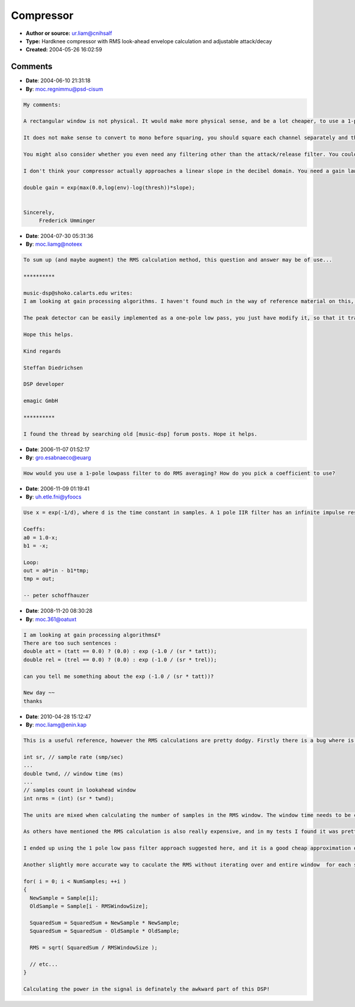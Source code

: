Compressor
==========

- **Author or source:** ur.liam@cnihsalf
- **Type:** Hardknee compressor with RMS look-ahead envelope calculation and adjustable attack/decay
- **Created:** 2004-05-26 16:02:59


.. code-block:: text
    :caption: notes

    RMS is a true way to estimate _musical_ signal energy,
    our ears behaves in a same way.
    
    to making all it work,
    try this values (as is, routine accepts percents and milliseconds) for first time:
    
    threshold = 50%
    slope = 50%
    RMS window width = 1 ms
    lookahead = 3 ms
    attack time = 0.1 ms
    release time = 300 ms
    
    This code can be significantly improved in speed by
    changing RMS calculation loop to 'running summ'
    (keeping the summ in 'window' -
    adding next newest sample and subtracting oldest on each step)
    


.. code-block:: c++
    :linenos:
    :caption: code

    void compress
        (
            float*  wav_in,     // signal
            int     n,          // N samples
            double  threshold,  // threshold (percents)
            double  slope,      // slope angle (percents)
            int     sr,         // sample rate (smp/sec)
            double  tla,        // lookahead  (ms)
            double  twnd,       // window time (ms)
            double  tatt,       // attack time  (ms)
            double  trel        // release time (ms)
        )
    {
        typedef float   stereodata[2];
        stereodata*     wav = (stereodata*) wav_in; // our stereo signal
        threshold *= 0.01;          // threshold to unity (0...1)
        slope *= 0.01;              // slope to unity
        tla *= 1e-3;                // lookahead time to seconds
        twnd *= 1e-3;               // window time to seconds
        tatt *= 1e-3;               // attack time to seconds
        trel *= 1e-3;               // release time to seconds
    
        // attack and release "per sample decay"
        double  att = (tatt == 0.0) ? (0.0) : exp (-1.0 / (sr * tatt));
        double  rel = (trel == 0.0) ? (0.0) : exp (-1.0 / (sr * trel));
    
        // envelope
        double  env = 0.0;
    
        // sample offset to lookahead wnd start
        int     lhsmp = (int) (sr * tla);
    
        // samples count in lookahead window
        int     nrms = (int) (sr * twnd);
    
        // for each sample...
        for (int i = 0; i < n; ++i)
        {
            // now compute RMS
            double  summ = 0;
    
            // for each sample in window
            for (int j = 0; j < nrms; ++j)
            {
                int     lki = i + j + lhsmp;
                double  smp;
    
                // if we in bounds of signal?
                // if so, convert to mono
                if (lki < n)
                    smp = 0.5 * wav[lki][0] + 0.5 * wav[lki][1];
                else
                    smp = 0.0;      // if we out of bounds we just get zero in smp
    
                summ += smp * smp;  // square em..
            }
    
            double  rms = sqrt (summ / nrms);   // root-mean-square
    
            // dynamic selection: attack or release?
            double  theta = rms > env ? att : rel;
    
            // smoothing with capacitor, envelope extraction...
            // here be aware of pIV denormal numbers glitch
            env = (1.0 - theta) * rms + theta * env;
    
            // the very easy hard knee 1:N compressor
            double  gain = 1.0;
            if (env > threshold)
                gain = gain - (env - threshold) * slope;
    
            // result - two hard kneed compressed channels...
            float  leftchannel = wav[i][0] * gain;
            float  rightchannel = wav[i][1] * gain;
        }
    }
    

Comments
--------

- **Date**: 2004-06-10 21:31:18
- **By**: moc.regnimmu@psd-cisum

.. code-block:: text

    My comments:
    
    A rectangular window is not physical. It would make more physical sense, and be a lot cheaper, to use a 1-pole low pass filter to do the RMS averaging. A 1-pole filter means you can lose the bounds checks in the RMS calculation.
    
    It does not make sense to convert to mono before squaring, you should square each channel separately and then add them together to get the total signal power.
    
    You might also consider whether you even need any filtering other than the attack/release filter. You could modify the attack/release rates appropriately, place the sqrt after the attack/release, and lose the rms averager entirely.
    
    I don't think your compressor actually approaches a linear slope in the decibel domain. You need a gain law more like
    
    double gain = exp(max(0.0,log(env)-log(thresh))*slope);
    
    
    Sincerely,
         Frederick Umminger
    

- **Date**: 2004-07-30 05:31:36
- **By**: moc.liamg@noteex

.. code-block:: text

    To sum up (and maybe augment) the RMS calculation method, this question and answer may be of use...
    
    **********
    
    music-dsp@shoko.calarts.edu writes:
    I am looking at gain processing algorithms. I haven't found much in the way of reference material on this, any pointers? In the level detection code, if one is doing peak detection, how many samples does one generally average over (if at all)? What kind of window size for RMS level detection? Is the RMS level detection generally the same algo. as peak, but with a bigger window?
    
    The peak detector can be easily implemented as a one-pole low pass, you just have modify it, so that it tracks the peaks and gently falls down afterwards. RMS detection is done squaring the input signal, averaging with a lowpass and taking the root afterwards.
    
    Hope this helps.
    
    Kind regards
    
    Steffan Diedrichsen
    
    DSP developer
    
    emagic GmbH 
    
    **********
    
    I found the thread by searching old [music-dsp] forum posts. Hope it helps.

- **Date**: 2006-11-07 01:52:17
- **By**: gro.esabnaeco@euarg

.. code-block:: text

    How would you use a 1-pole lowpass filter to do RMS averaging? How do you pick a coefficient to use?
    

- **Date**: 2006-11-09 01:19:41
- **By**: uh.etle.fni@yfoocs

.. code-block:: text

    Use x = exp(-1/d), where d is the time constant in samples. A 1 pole IIR filter has an infinite impulse response, so instead of window width, this coeff determines the time when the impulse response reaches 36.8% of the original value.
    
    Coeffs:
    a0 = 1.0-x;
    b1 = -x;
    
    Loop:
    out = a0*in - b1*tmp;
    tmp = out;
    
    -- peter schoffhauzer

- **Date**: 2008-11-20 08:30:28
- **By**: moc.361@oatuxt

.. code-block:: text

    I am looking at gain processing algorithms£º
    There are too such sentences : 
    double att = (tatt == 0.0) ? (0.0) : exp (-1.0 / (sr * tatt));
    double rel = (trel == 0.0) ? (0.0) : exp (-1.0 / (sr * trel)); 
    
    can you tell me something about the exp (-1.0 / (sr * tatt))? 
    
    New day ~~
    thanks 
    

- **Date**: 2010-04-28 15:12:47
- **By**: moc.liamg@enin.kap

.. code-block:: text

    This is a useful reference, however the RMS calculations are pretty dodgy. Firstly there is a bug where is calculates the number of samples to use:
    
    int sr, // sample rate (smp/sec)
    ...
    double twnd, // window time (ms)
    ...
    // samples count in lookahead window
    int nrms = (int) (sr * twnd);
    
    The units are mixed when calculating the number of samples in the RMS window. The window time needs to be converted to seconds before multiplying by the sample rate.
    
    As others have mentioned the RMS calculation is also really expensive, and in my tests I found it was pretty innacurate unless you use a LOT of samples (you basically need a (sample rate)/2 window of samples in your RMS calculation to accurately measure the power of all frequencies). 
    
    I ended up using the 1 pole low pass filter approach suggested here, and it is a good cheap approximation of power. I did, however, end up mulitplying it by root(2) (the RMS of a sine wave, which seemed like a reasonable normalisation factor) in order to get it between 0 and 1, which is a more useful range.
    
    Another slightly more accurate way to caculate the RMS without iterating over and entire window  for each sample is to keep a running total of the squared sums of samples.
    
    for( i = 0; i < NumSamples; ++i )
    {
      NewSample = Sample[i];
      OldSample = Sample[i - RMSWindowSize];
    
      SquaredSum = SquaredSum + NewSample * NewSample;
      SquaredSum = SquaredSum - OldSample * OldSample;
    
      RMS = sqrt( SquaredSum / RMSWindowSize );
    
      // etc...
    }
    
    Calculating the power in the signal is definately the awkward part of this DSP!

